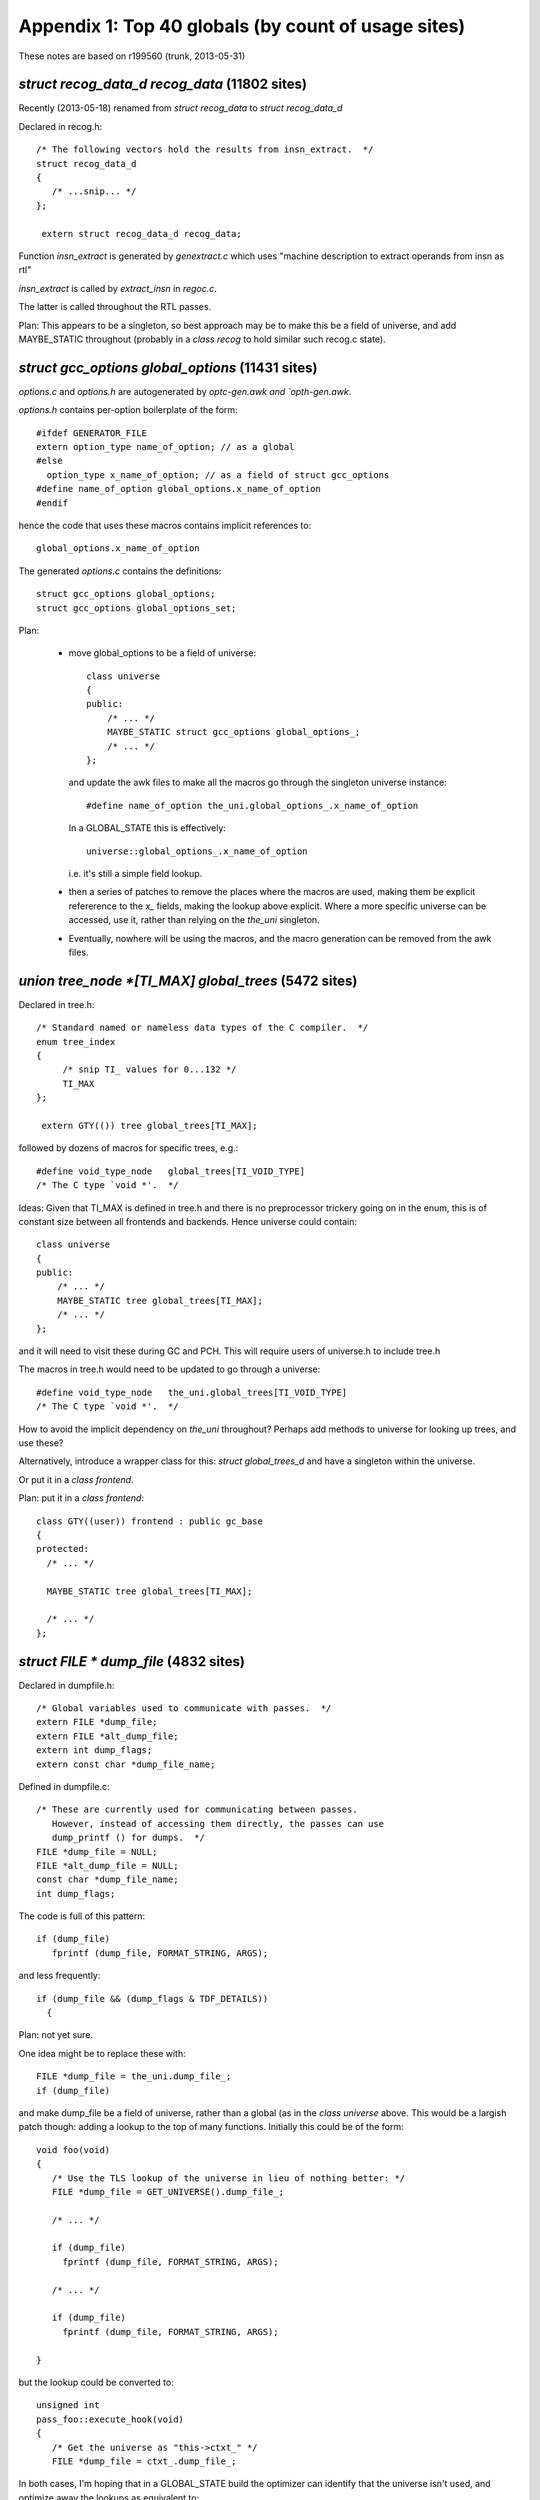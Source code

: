 .. _topglobals:

Appendix 1: Top 40 globals (by count of usage sites)
----------------------------------------------------

These notes are based on r199560 (trunk, 2013-05-31)

`struct recog_data_d recog_data` (11802 sites)
^^^^^^^^^^^^^^^^^^^^^^^^^^^^^^^^^^^^^^^^^^^^^^
Recently (2013-05-18) renamed from `struct recog_data` to
`struct recog_data_d`

Declared in recog.h::

  /* The following vectors hold the results from insn_extract.  */
  struct recog_data_d
  {
     /* ...snip... */
  };

   extern struct recog_data_d recog_data;

Function `insn_extract` is generated by `genextract.c` which uses
"machine description to extract operands from insn as rtl"

`insn_extract` is called by `extract_insn` in `regoc.c`.

The latter is called throughout the RTL passes.

Plan: This appears to be a singleton, so best approach may be to make
this be a field of universe, and add MAYBE_STATIC throughout (probably
in a `class recog` to hold similar such recog.c state).


`struct gcc_options global_options` (11431 sites)
^^^^^^^^^^^^^^^^^^^^^^^^^^^^^^^^^^^^^^^^^^^^^^^^^
`options.c` and `options.h` are autogenerated by `optc-gen.awk and
`opth-gen.awk`.

`options.h` contains per-option boilerplate of the form::

  #ifdef GENERATOR_FILE
  extern option_type name_of_option; // as a global
  #else
    option_type x_name_of_option; // as a field of struct gcc_options
  #define name_of_option global_options.x_name_of_option
  #endif

hence the code that uses these macros contains implicit references to::

   global_options.x_name_of_option

The generated `options.c` contains the definitions::

  struct gcc_options global_options;
  struct gcc_options global_options_set;

Plan:

  * move global_options to be a field of universe::

      class universe
      {
      public:
          /* ... */
          MAYBE_STATIC struct gcc_options global_options_;
          /* ... */
      };

    and update the awk files to make all the macros go through the
    singleton universe instance::

      #define name_of_option the_uni.global_options_.x_name_of_option

    In a GLOBAL_STATE this is effectively::

      universe::global_options_.x_name_of_option

    i.e. it's still a simple field lookup.

  * then a series of patches to remove the places where the macros are
    used, making them be explicit refererence to the `x_` fields, making
    the lookup above explicit.  Where a more specific universe can be
    accessed, use it, rather than relying on the `the_uni` singleton.

  * Eventually, nowhere will be using the macros, and the macro
    generation can be removed from the awk files.

`union tree_node *[TI_MAX] global_trees` (5472 sites)
^^^^^^^^^^^^^^^^^^^^^^^^^^^^^^^^^^^^^^^^^^^^^^^^^^^^^
Declared in tree.h::

  /* Standard named or nameless data types of the C compiler.  */
  enum tree_index
  {
       /* snip TI_ values for 0...132 */
       TI_MAX
  };

   extern GTY(()) tree global_trees[TI_MAX];

followed by dozens of macros for specific trees, e.g.::

  #define void_type_node   global_trees[TI_VOID_TYPE]
  /* The C type `void *'.  */

Ideas:  Given that TI_MAX is defined in tree.h and there is no preprocessor
trickery going on in the enum, this is of constant size between all
frontends and backends.  Hence universe could contain::

      class universe
      {
      public:
          /* ... */
          MAYBE_STATIC tree global_trees[TI_MAX];
          /* ... */
      };

and it will need to visit these during GC and PCH.  This will require
users of universe.h to include tree.h

The macros in tree.h would need to be updated to go through a universe::

  #define void_type_node   the_uni.global_trees[TI_VOID_TYPE]
  /* The C type `void *'.  */

How to avoid the implicit dependency on `the_uni` throughout?
Perhaps add methods to universe for looking up trees, and use these?

Alternatively, introduce a wrapper class for this: `struct global_trees_d`
and have a singleton within the universe.

Or put it in a `class frontend`.

Plan: put it in a `class frontend`::

  class GTY((user)) frontend : public gc_base
  {
  protected:
    /* ... */

    MAYBE_STATIC tree global_trees[TI_MAX];

    /* ... */
  };


`struct FILE * dump_file` (4832 sites)
^^^^^^^^^^^^^^^^^^^^^^^^^^^^^^^^^^^^^^
Declared in dumpfile.h::

  /* Global variables used to communicate with passes.  */
  extern FILE *dump_file;
  extern FILE *alt_dump_file;
  extern int dump_flags;
  extern const char *dump_file_name;

Defined in dumpfile.c::

  /* These are currently used for communicating between passes.
     However, instead of accessing them directly, the passes can use
     dump_printf () for dumps.  */
  FILE *dump_file = NULL;
  FILE *alt_dump_file = NULL;
  const char *dump_file_name;
  int dump_flags;

The code is full of this pattern::

   if (dump_file)
      fprintf (dump_file, FORMAT_STRING, ARGS);

and less frequently::

  if (dump_file && (dump_flags & TDF_DETAILS))
    {

Plan: not yet sure.

One idea might be to replace these with::

  FILE *dump_file = the_uni.dump_file_;
  if (dump_file)

and make dump_file be a field of universe, rather than a global (as in the
`class universe` above.  This would be a largish patch though: adding a lookup
to the top of many functions.  Initially this could be of the form::

   void foo(void)
   {
      /* Use the TLS lookup of the universe in lieu of nothing better: */
      FILE *dump_file = GET_UNIVERSE().dump_file_;

      /* ... */

      if (dump_file)
        fprintf (dump_file, FORMAT_STRING, ARGS);

      /* ... */

      if (dump_file)
        fprintf (dump_file, FORMAT_STRING, ARGS);

   }

but the lookup could be converted to::

   unsigned int
   pass_foo::execute_hook(void)
   {
      /* Get the universe as "this->ctxt_" */
      FILE *dump_file = ctxt_.dump_file_;

In both cases, I'm hoping that in a GLOBAL_STATE build the optimizer can
identify that the universe isn't used, and optimize away the lookups
as equivalent to::

   unsigned int
   pass_foo::execute_hook(void)
   {
      context &unused = this->ctxt;
      FILE *dump_file = context::dump_file_;

thus avoiding the lookup costs in the GLOBAL_STATE build.


`struct function * cfun` (4602 sites)
^^^^^^^^^^^^^^^^^^^^^^^^^^^^^^^^^^^^^
There is some non-trivial state around the `cfun` global, with an API for
changing it that calls a `set_current_function` target hook when the value
changes.

Implementations of `set_current_function` :

  * rs6000
  * i386
  * avr
  * mips
  * rx
  * a default implementation

There's also a stack, with a push_cfun/pop_cfun API that calls into
set_cfun, and also sets `current_function_decl`.

=======================  =========
Function                 Callsites
=======================  =========
`set_cfun`               31
`push_cfun`              50
`pop_cfun`               57
`push_function_context`  19
`pop_function_context`   20
=======================  =========

Calls to push_cfun / pop_cfun are almost all balanced within the same
function.  Exception is modify_function in tree-sra.c which pops then
pushes.

One part of the puzzle is that various header files in the build define
macros that reference the "cfun" global, e.g.::

  #define n_basic_blocks         (cfun->cfg->x_n_basic_blocks)

so there are about 4600 sites that use the global.

I'd hoped to elimintate `cfun` in favor of simply passing the `function*`
around as a parameter, but I don't think that's realistic for this
milestone.

Plan: cfun remains a global in a GLOBAL_STATE build, and becomes a macro
lookup in a shared-library build, using a TLS lookup::

   #if GLOBAL_STATE
   /* Status quo: */
   #define cfun (cfun + 0)
   #else
   /* (the "+ 0" ensures it's not a lvalue, so can't be assigned to)  */
   #define cfun (GET_UNIVERSE().cfun_ + 0)
   #endif

This is efficient for the global state case, but leads to thousands of
implicit TLS reads in the shared library case (often within loops)

I've been working on patches to remove these macros, making uses of cfun
explicit.  http://gcc.gnu.org/ml/gcc-patches/2013-05/msg01564.html
It may then be possible to amortize these lookups, since cfun->cfg
rarely changes inside a function: cfun only changes when one of the API
calls is invoked, and a function's cfg ptr is only set in `init_flow` and
during cleanup.

These macro removals and cfun->cfg consolidation may help the global state
case also: the compiler can't prove cfun->cfg doesn't change if the body
of the function makes a call into a function it can't see inside.

Notes: `set_cfun` (`function.c`) directly sets cfun, and when it changes
calls `invoke_set_current_function_hook` on the new function's decl.
This potentially updates `optimization_current_node`, calls the
`set_current_function` hook on the target, and potentially calls
`init_tree_optimization_optabs` on the new optimizations.


Status
^^^^^^
Waiting on patch review of
http://gcc.gnu.org/ml/gcc-patches/2013-05/msg01878.html

.. Note to self: my working copy for this aspect is
   `gcc-git-remove-cfun-macros`


`struct rtx_def *[MAX_SAVED_CONST_INT * 2 + 1] const_int_rtx` (3744 sites)
^^^^^^^^^^^^^^^^^^^^^^^^^^^^^^^^^^^^^^^^^^^^^^^^^^^^^^^^^^^^^^^^^^^^^^^^^^
Declared in `rtl.h`::

  #define MAX_SAVED_CONST_INT 64
  extern GTY(()) rtx const_int_rtx[MAX_SAVED_CONST_INT * 2 + 1];

  #define const0_rtx  (const_int_rtx[MAX_SAVED_CONST_INT])
  #define const1_rtx  (const_int_rtx[MAX_SAVED_CONST_INT+1])
  #define const2_rtx  (const_int_rtx[MAX_SAVED_CONST_INT+2])
  #define constm1_rtx (const_int_rtx[MAX_SAVED_CONST_INT-1])

Defined in `emit-rtl.c`::

  rtx const_int_rtx[MAX_SAVED_CONST_INT * 2 + 1];

representing small integers (-64 <= i <= 64)

Used extensively by `insn-emit.c` (generated by `genemit.c`) and
`insn-recog.c` (generated by `genrecog.c`), but not in the rest of the
sources.

Plan:  `const_int_rtx_` to be MAYBE_STATIC within a backend class
within the universe, with const_int_rtx to become a macro::

   class backend
   {
   public:
     MAYBE_STATIC rtx const_int_rtx_[MAX_SAVED_CONST_INT * 2 + 1];
     /* with gty hooks in the vfunc */
   };

   #if GLOBAL_STATE
   /* Make sure the optimizer doesn't do unnecessary work: */
   #define const_int_rtx (backend::const_int_rtx_)
   #else
   #define const_int_rtx (GET_UNIVERSE().backend_->const_int_rtx_)
   #endif

with the const0_rtx etc remaining as before.


`union tree_node *[(int sites) ATTR_LAST] built_in_attributes` (2186 sites)
^^^^^^^^^^^^^^^^^^^^^^^^^^^^^^^^^^^^^^^^^^^^^^^^^^^^^^^^^^^^^^^^^^^^^^^^^^^
`builtin-attrs.def` is shared by all frontends

`built_in_attributes` has declarations in 3 of the frontends::

  ada/gcc-interface/utils.c:5948:static GTY(()) tree built_in_attributes[(int) ATTR_LAST];
  c-family/c-common.c:5000:static GTY(()) tree built_in_attributes[(int) ATTR_LAST];
  lto/lto-lang.c:128:static GTY(()) tree built_in_attributes[(int) ATTR_LAST];

All three of these have a::

  enum built_in_attribute
  {
     /* use builtin-attrs.def */
     ATTR_LAST
  };

immediately prior to the `built_in_attributes`, so if I'm reading things
right, they all have the same meaning of ATTR_LAST.

Plan: move the array into universe, though perhaps a new frontend class
should be added to hold them?


`union tree_node *[(int sites) BT_LAST + 1] builtin_types` (2099 sites)
^^^^^^^^^^^^^^^^^^^^^^^^^^^^^^^^^^^^^^^^^^^^^^^^^^^^^^^^^^^^^^^^^^^^^^^
`builtin-types.def` is shared by all frontends.

These are declared per-frontend::

  ada/gcc-interface/utils.c:5812:static GTY(()) tree builtin_types[(int) BT_LAST + 1];
  c-family/c-common.c:5047:static tree builtin_types[(int) BT_LAST + 1];
  fortran/f95-lang.c:651:  tree builtin_types[(int) BT_LAST + 1];
  lto/lto-lang.c:173:static GTY(()) tree builtin_types[(int) BT_LAST + 1];

Both ada and c-family have::

  enum c_builtin_type
  {
     /* use builtin-attrs.def */
     BT_LAST
  };

and lto has::

  enum lto_builtin_type
  {
     /* use builtin-attrs.def */
     BT_LAST
  };

whereas fortran manages to hide it in function scope::

  gfc_init_builtin_functions (void)
  {
    enum builtin_type
    { // etc...

Plan: as for built_in_attributes


`int which_alternative` (1758 sites)
^^^^^^^^^^^^^^^^^^^^^^^^^^^^^^^^^^^^

Declared in `recog.h`::

  /* Set by constrain_operands to the number of the alternative that
     matched.  */
  extern int which_alternative;

Defined in `recog.c`::

  /* On return from `constrain_operands', indicate which alternative
     was satisfied.  */
  int which_alternative;

Plan: move into universe, perhaps within a new class recog (using
MAYBE_STATIC)::

  clas recog
  {
  public:
    MAYBE_STATIC int which_alternative;
  };

`unsigned char[87] mode_size` (1495 sites)
^^^^^^^^^^^^^^^^^^^^^^^^^^^^^^^^^^^^^^^^^^
Declared in `machmode.h`::

  /* Get the size in bytes and bits of an object of mode MODE.  */

  extern CONST_MODE_SIZE unsigned char mode_size[NUM_MACHINE_MODES];
  #define GET_MODE_SIZE(MODE)    ((unsigned short) mode_size[MODE])
  #define GET_MODE_BITSIZE(MODE) \
    ((unsigned short) (GET_MODE_SIZE (MODE) * BITS_PER_UNIT))

and also accessed by macro in `regs.h`::

  #define REG_BYTES(R) mode_size[(int) GET_MODE (R)]

`CONST_MODE_SIZE` is defined in `insn-modes.h` which is generated by
`genmodes.c`, e.g. "generated automatically from machmode.def and
config/i386/i386-modes.def" on this build, and is blank on my build, via
this logic::

  printf ("#define CONST_MODE_SIZE%s\n", adj_bytesize ? "" : " const");

to allow for the (autogenerated) function `init_adjust_machine_modes` to
tweak them.

Plan: TODO

`struct df_d * df` (1205 sites)
^^^^^^^^^^^^^^^^^^^^^^^^^^^^^^^
`struct df_d` is declared in df.h

df.h has::

  extern struct df_d *df;
  #define df_scan    (df->problems_by_index[DF_SCAN])
  #define df_rd      (df->problems_by_index[DF_RD])
  #define df_lr      (df->problems_by_index[DF_LR])
  #define df_live    (df->problems_by_index[DF_LIVE])
  #define df_chain   (df->problems_by_index[DF_CHAIN])
  #define df_word_lr (df->problems_by_index[DF_WORD_LR])
  #define df_note    (df->problems_by_index[DF_NOTE])
  #define df_md      (df->problems_by_index[DF_MD])

Defined in `df-core.c`::

  struct df_d *df;

It's created in `rest_of_handle_df_initialize` which is the execute hook
for `pass_df_initialize_opt` (aka `dfinit`).

It's freed in `rest_of_handle_df_finish` which is the execute hook for
`pass_df_finish` (aka `dfinish`).

Both of these are implemented in `df-core.c`.

Plan: add::

   MAYBE_STATIC struct df_d *df_;

to universe, and remove the global.

TODO: what to do about the macros?  Perhaps use GET_UNIVERSE(), so that::

   #define df (GET_UNIVERSE().df_)

`struct gcc_target targetm` (1069 sites)
^^^^^^^^^^^^^^^^^^^^^^^^^^^^^^^^^^^^^^^^
`target.h` declares::

  extern struct gcc_target targetm;

which appears to use `target.def` and the `HOOK_` system.

Should this be a C++ class???

TODO


`struct _IO_FILE * stderr` (990 sites)
^^^^^^^^^^^^^^^^^^^^^^^^^^^^^^^^^^^^^^
stderr thread-safety?  likelihood of interleaved errors?

`location_t input_location` (930 sites)
^^^^^^^^^^^^^^^^^^^^^^^^^^^^^^^^^^^^^^^
Declared in `input.h`::

  extern location_t input_location;

which also has these macros::

  #define input_line LOCATION_LINE (input_location)
  #define input_filename LOCATION_FILE (input_location)

`tree.h` also implicitly refers to it in this macro::

  #define EXPR_LOC_OR_HERE(NODE) (EXPR_HAS_LOCATION (NODE) \
                                  ? (NODE)->exp.locus : input_location)

Defined in `input.c`::

  /* Current position in real source file.  */

  location_t input_location;

`input_line` is only used in 13 places.
`input_filename` is used in 21 places.
`EXPR_LOC_OR_HERE` is used in 45 places.
`input_location` is used in about 2600 places.

Plan:

  * eliminate the `input_line` and `input_filename` macros

  * move `input_location` into universe::

      class universe
      {
      public:
          /* ... */
          MAYBE_STATIC location_t input_location_;
          /* ... */
      };

    and convert `input_location` into a macro that accesses the current
    universe's `input_location_`::

       #define input_location (GET_UNI().input_location_)

`struct saved_scope * scope_chain` (930 sites)
^^^^^^^^^^^^^^^^^^^^^^^^^^^^^^^^^^^^^^^^^^^^^^
Declared in cp/cp-tree.h::

   extern GTY(()) struct saved_scope *scope_chain;

along with numerous macros that access the fields of the struct.

Defined in cp/name-lookup.c::

  struct saved_scope *scope_chain;

Plan: TODO; the macros make it hard.

`int dump_flags` (927 sites)
^^^^^^^^^^^^^^^^^^^^^^^^^^^^
Declared in dumpfile.h::

  extern int dump_flags;

Defined in dumpfile.c::

  int dump_flags;

Many of these sites are of the form::

  if (dump_file && (dump_flags & TDF_DETAILS))
   {
      /* use dump_file */
   }

Idea: an API hook in universe::

      class universe
      {
      public:
         /* ... */
         FILE *dump_if_details ();
         /* ... */
      };

so that you do::

   FILE * dump_file = uni.dump_if_details ();

   if (dump_file)

Not sure if I like this idea; better might be just to make dump_flags be
a field of the universe, then::

  FILE *dump_file = the_uni.dump_file_;
  int dump_flags =  the_uni.dump_flags_;

  if (dump_file && (dump_flags & TDF_DETAILS))
   {
      /* use dump_file */
   }

preserving the bulk of the existing code (albeit with one big patch to add
the locals to all scopes that need it).

`struct rtl_data x_rtl` (885 sites)
^^^^^^^^^^^^^^^^^^^^^^^^^^^^^^^^^^^
Declared in `function.h`::

  extern GTY(()) struct rtl_data x_rtl;

  /* Accessor to RTL datastructures.  We keep them statically allocated now since
     we never keep multiple functions.  For threaded compiler we might however
     want to do differently.  */
  #define crtl (&x_rtl)

along with numerous macros that add implicit uses of x_rtl::

  #define return_label (crtl->x_return_label)
  #define naked_return_label (crtl->x_naked_return_label)
  #define stack_slot_list (crtl->x_stack_slot_list)
  #define parm_birth_insn (crtl->x_parm_birth_insn)
  #define frame_offset (crtl->x_frame_offset)
  #define stack_check_probe_note (crtl->x_stack_check_probe_note)
  #define arg_pointer_save_area (crtl->x_arg_pointer_save_area)
  #define used_temp_slots (crtl->x_used_temp_slots)
  #define avail_temp_slots (crtl->x_avail_temp_slots)
  #define temp_slot_level (crtl->x_temp_slot_level)
  #define nonlocal_goto_handler_labels (crtl->x_nonlocal_goto_handler_labels)
  #define frame_pointer_needed (crtl->frame_pointer_needed)
  #define stack_realign_fp (crtl->stack_realign_needed && !crtl->need_drap)
  #define stack_realign_drap (crtl->stack_realign_needed && crtl->need_drap)

TODO: not yet sure how to deal with this.  One approach would be analog
of the cfun approach: make a field inside universe::

  class universe
  {
  public:
    struct rtl_data crtl_;
  };

  #if GLOBAL_STATE
  #define crtl (universe::crtl_)
  #else
  #define crtl (GET_UNIVERSE().crtl_)
  #endif

`union tree_node *[13] integer_types` (846 sites)
^^^^^^^^^^^^^^^^^^^^^^^^^^^^^^^^^^^^^^^^^^^^^^^^^
`tree.h` declares::

  /* The standard C integer types.  Use integer_type_kind to index into
     this array.  */
  extern GTY(()) tree integer_types[itk_none];

along with access macros::

  #define char_type_node            integer_types[itk_char]
  #define signed_char_type_node     integer_types[itk_signed_char]
  /* etc */

Defined in `tree.c`::

  tree integer_types[itk_none];

TODO: not yet sure how to tackle this; perhaps another field in universe
hidden with a macro?

`unsigned char[X86_TUNE_LAST] ix86_tune_features` (815 sites)
^^^^^^^^^^^^^^^^^^^^^^^^^^^^^^^^^^^^^^^^^^^^^^^^^^^^^^^^^^^^^
Declared in `config/i386/i386.h`::

  extern unsigned char ix86_tune_features[X86_TUNE_LAST];

which also declares numerous macros of the form `TARGET_FOO`, e.g.::

  #define TARGET_SLOW_IMUL_IMM32_MEM \
     ix86_tune_features[X86_TUNE_SLOW_IMUL_IMM32_MEM]

Defined in `config/i386/i386.c`::

  /* Feature tests against the various tunings.  */
  unsigned char ix86_tune_features[X86_TUNE_LAST];

TODO

`union tree_node * current_function_decl` (756 sites)
^^^^^^^^^^^^^^^^^^^^^^^^^^^^^^^^^^^^^^^^^^^^^^^^^^^^^
Declared in `tree.h`::

  extern GTY(()) tree current_function_decl;

Implicitly exposed by macros in `tree-diagnostic.h`::

  #define diagnostic_last_function_changed (DC, DI) /* snip */
  #define diagnostic_set_last_function(DC, DI) /* snip */

both of which act on a diagnostic_context.

Defined in `toplev.c`::

  /* The FUNCTION_DECL for the function currently being compiled,
     or 0 if between functions.  */
  tree current_function_decl;

There are about 500 uses of current_function_decl in the sources.

TODO: is this *always* in sync with cfun?

Idea: if we put it in universe, put a `universe&` into each
diagnostic_context, so that the macros can easily get at the correct
universe.

`unsigned char[302][64] tree_contains_struct` (623 sites)
^^^^^^^^^^^^^^^^^^^^^^^^^^^^^^^^^^^^^^^^^^^^^^^^^^^^^^^^^
Declared in `tree.h`::

  extern unsigned char tree_contains_struct[MAX_TREE_CODES][64];

describing the structure of the tree "subclass" hierarchy.

It's implicitly used by this macro::

  #define CODE_CONTAINS_STRUCT(CODE, STRUCT) (tree_contains_struct[(CODE)][(STRUCT)])

It's initialized using various macros all of the form `MARK_TS_FOO`
e.g.::

  #define MARK_TS_BASE(C)                       \
    do {                                        \
      tree_contains_struct[C][TS_BASE] = 1;     \
    } while (0)

which are used by `initialize_tree_contains_struct`, but it's really
constant data, it's only non-constant because of the way it's initialized.

Each frontend adds extra stuff::

  ada/gcc-interface/misc.c:832:/* Initialize language-specific bits of tree_contains_struct.  */
  c-family/c-common.c:11420:/* Initialize language-specific-bits of tree_contains_struct.  */
  fortran/f95-lang.c
  lto/lto-lang.c:1245:  tree_contains_struct[NAMESPACE_DECL][TS_DECL_MINIMAL] = 1;

TODO: is there a way of making this const? (e.g. moving definition to the
frontend, and generating initializers?)

`int reload_completed` (606 sites)
^^^^^^^^^^^^^^^^^^^^^^^^^^^^^^^^^^
Declared in `rtl.h`::

  /* Nonzero after end of reload pass.
     Set to 1 or 0 by reload1.c.  */

  extern int reload_completed;

and implicitly used by this macro in rtl.h::

  #define can_create_pseudo_p() (!reload_in_progress && !reload_completed)

Used throughout source code and autogenerated code.

Plan: TODO: perhaps convert to a field of universe, add a compatibility
macro to get it relative to a local `universe&`, and see how much still
compiles???   Perhaps add a `class reload_state` ???


`struct target_hard_regs default_target_hard_regs` (585 sites)
^^^^^^^^^^^^^^^^^^^^^^^^^^^^^^^^^^^^^^^^^^^^^^^^^^^^^^^^^^^^^^
`hard-reg-set.h` declares::

  extern struct target_hard_regs default_target_hard_regs;
  #if SWITCHABLE_TARGET
  extern struct target_hard_regs *this_target_hard_regs;
  #else
  #define this_target_hard_regs (&default_target_hard_regs)
  #endif

followed by 18 field-access macros that implicitly access
`this_target_hard_regs`.

Defined in reginfo.c::

  struct target_hard_regs default_target_hard_regs;
  struct target_regs default_target_regs;
  #if SWITCHABLE_TARGET
  struct target_hard_regs *this_target_hard_regs = &default_target_hard_regs;
  struct target_regs *this_target_regs = &default_target_regs;
  #endif

Appears to be set up by `init_reg_sets` in `reginfo.c` but can then be
modified by switches.

TODO

`struct target_rtl default_target_rtl` (552 sites)
^^^^^^^^^^^^^^^^^^^^^^^^^^^^^^^^^^^^^^^^^^^^^^^^^^
`rtl.h` declares::

  extern GTY(()) struct target_rtl default_target_rtl;
  #if SWITCHABLE_TARGET
  extern struct target_rtl *this_target_rtl;
  #else
  #define this_target_rtl (&default_target_rtl)
  #endif

and various macros that create implicit uses of them.

emit-rtl.c defines them::

  struct target_rtl default_target_rtl;
  #if SWITCHABLE_TARGET
  struct target_rtl *this_target_rtl = &default_target_rtl;
  #endif

TODO

`int flag_isoc99` (547 sites)
^^^^^^^^^^^^^^^^^^^^^^^^^^^^^
TODO: Used in two places in `builtins.def` and in many places in C
frontend (do_scope)


`struct rtl_hooks rtl_hooks` (501 sites)
^^^^^^^^^^^^^^^^^^^^^^^^^^^^^^^^^^^^^^^^
Declared in `rtl.h`::

  /* Each pass can provide its own.  */
  extern struct rtl_hooks rtl_hooks;

TODO

`struct reload[MAX_RELOADS] rld` (498 sites)
^^^^^^^^^^^^^^^^^^^^^^^^^^^^^^^^^^^^^^^^^^^^

Declared in `reload.h`::

  extern struct reload rld[MAX_RELOADS];
  extern int n_reloads;

TODO; perhaps part of part of a new `class reload_state` ???

The value of `MAX_RELOADS` is backend-specific - reload.h has::

  #define MAX_RELOADS (2 * MAX_RECOG_OPERANDS * (MAX_REGS_PER_ADDRESS + 1))

and both of the macros on the right-hand-side are backend-specific:
`MAX_RECOG_OPERANDS` is defined in `insn-config.h` (which is
autogenerated by genconfig.c from the machine description file), and
`MAX_REGS_PER_ADDRESS` is defined in headers in
the config subdirctory for the targer in use.


`union tree_node *[CPTI_MAX] cp_global_trees` (489 sites)
^^^^^^^^^^^^^^^^^^^^^^^^^^^^^^^^^^^^^^^^^^^^^^^^^^^^^^^^^
These are important tree nodes used by the C++ frontend.

Declared in `cp/cp-tree.h`::

  extern GTY(()) tree cp_global_trees[CPTI_MAX];

Defined in `cp/decl.c`::

  tree cp_global_trees[CPTI_MAX];

Only ever used implicitly, via a set of macros defined immediately
after (in `cp/cp-tree.h`) e.g.::

  #define this_identifier cp_global_trees[CPTI_THIS_IDENTIFIER]

`cp/cp-tree.h` is used by the source files in `cp`, but it's also used in
a few other places, and exposed to plugins:

* `config/sol2-cxx.c` uses it, but doesn't seem to use `cp_global_trees`
* `config/i386/winnt-cxx.c`
* `objc/objc-next-runtime-abi-02.c`
* `objc/objc-act.c`
* `objc/objc-encoding.c`
* `objc/objc-gnu-runtime-abi-01.c`
* `objcp/objcp-decl.c`
* `objcp/objcp-lang.c`
* `testsuite/g++.dg/plugin/header_plugin.c`

Plan:

  * verify that scope of usage of cp_global_trees is confined to the `cp`
    directory

  * introduce a `class cp_state` (or `class cp_frontend`) to hold
    `cp_global_trees` as MAYBE_STATIC *private* data, and change everywhere
    using the access macros to be a MAYBE_STATIC member function of the
    class, so that the "cp_global_trees" in the access macros are
    accessing a (possibly static) field of the class (adding a suitable
    comment to the macros, since this is magic).

    How much does such a `class cp_frontend` need to see the rest of the
    compiler?  It needs a reference to the `gc_heap` that it's using but,
    does it need a `universe&`?  If we can get away with just providing
    a `gc_heap&`, that's more modular.

`LOC vect_location` (467 sites)
^^^^^^^^^^^^^^^^^^^^^^^^^^^^^^^
See notes in tree-vectorizer.c below

`struct target_ira default_target_ira` (440 sites)
^^^^^^^^^^^^^^^^^^^^^^^^^^^^^^^^^^^^^^^^^^^^^^^^^^
"Communication between the Integrated Register Allocator (IRA) and
the rest of the compiler."

`ira.h` has::

  extern struct target_ira default_target_ira;
  #if SWITCHABLE_TARGET
  extern struct target_ira *this_target_ira;
  #else
  #define this_target_ira (&default_target_ira)
  #endif

followed by 18 macros for accessing fields of this_target_ira.

The definitions are in `ira.c`

TODO

`struct cxx_pretty_printer scratch_pretty_printer` (402 sites)
^^^^^^^^^^^^^^^^^^^^^^^^^^^^^^^^^^^^^^^^^^^^^^^^^^^^^^^^^^^^^^

cp/error.c has::

  /* The global buffer where we dump everything.  It is there only for
     transitional purpose.  It is expected, in the near future, to be
     completely removed.  */
  static cxx_pretty_printer scratch_pretty_printer;
  #define cxx_pp (&scratch_pretty_printer)

  /* Translate if being used for diagnostics, but not for dump files or
     __PRETTY_FUNCTION.  */
  #define M_(msgid) (pp_translate_identifiers (cxx_pp) ? _(msgid) : (msgid))

so all uses are confined to this source file.

It was added on 2000-09-29 in da901964100f7c7fbabc841a1eb751fec549b093
aka r36666.

TODO

`machine_mode word_mode` (377 sites)
^^^^^^^^^^^^^^^^^^^^^^^^^^^^^^^^^^^^
`machmode.h` has::

  extern enum machine_mode word_mode;

and the definition is in `emit-rtl.c`::

  enum machine_mode word_mode;  /* Mode whose width is BITS_PER_WORD.  */

It is used directly in about 300 places.

The value is computed in `init_emit_once` in `emit-rtl.c` which::

  /* Create some permanent unique rtl objects shared between all functions.  */

and is called by `backend_init` in `toplev.c`.

Also `defaults.h` has::

  #ifndef STACK_SIZE_MODE
  #define STACK_SIZE_MODE word_mode
  #endif

TODO; perhaps part of a `class backend` that's part of the universe?

`struct line_maps * line_table` (376 sites)
^^^^^^^^^^^^^^^^^^^^^^^^^^^^^^^^^^^^^^^^^^^
Declared in `input.h`::

  extern GTY(()) struct line_maps *line_table;

which also defines these macros that reference it::

  #define LOCATION_LOCUS(LOC) /* snip */
  #define LOCATION_BLOCK(LOC) /* snip */
  #define in_system_header_at(LOC)  /* snip */
  #define in_system_header  /* snip */

Created by `general_init` in `toplev.c`

Used in about 120 places.

Plan: TODO; perhaps move to a new `class frontend`?

`struct FILE * asm_out_file` (358 sites)
^^^^^^^^^^^^^^^^^^^^^^^^^^^^^^^^^^^^^^^^

Declared in `output.h`::

  /* File in which assembler code is being written.  */

  #ifdef BUFSIZ
  extern FILE *asm_out_file;
  #endif

Defined in `toplev.c`::

  /* Output files for assembler code (real compiler output)
     and debugging dumps.  */

   FILE *asm_out_file;

Used in about 1300 places, often (but not always) with fprintf; many of
these places are in the per-target `config` subdirectories.

Set in a few places (with save/restore pairs), but the main place is
`init_asm_output` in `toplev.c`.

Closed in `finalize` in `toplev.c`

TODO; might have to make this one be thread-local store for a shared build,
given how pervasively this is used.  Alternatively, a *lot* of new classes,
storing asm_out_file as MAYBE_STATIC.

`union tree_node *[CTI_MAX] c_global_trees` (348 sites)
^^^^^^^^^^^^^^^^^^^^^^^^^^^^^^^^^^^^^^^^^^^^^^^^^^^^^^^

`c-family/c-common.h` has::

  extern GTY(()) tree c_global_trees[CTI_MAX];

and has about 60 macros that create implicit references to the array.

Definitions exist in::

  * `ada/gcc-interface/utils.c`::

      static tree c_global_trees[CTI_MAX];

  * `c-family/c-common.c`::

      tree c_global_trees[CTI_MAX];

`c-family/c-common.h` is included by the subdirectories `c`, `c-family`,
some `config` dirs, `cp`, `objc`, `testsuite/g++.dg/plugin/header_plugin.c`

Plan: similar to that for `cp_global_trees`: introduce a `class c_frontend`
to hold c_global_trees as *protected* MAYBE_STATIC data, with `cp_frontend`
as a subclass.

TODO: What to do about the ada stuff?

`union tree_node *[4] sizetype_tab` (331 sites)
^^^^^^^^^^^^^^^^^^^^^^^^^^^^^^^^^^^^^^^^^^^^^^^
`tree.h` declares::

  extern GTY(()) tree sizetype_tab[(int) stk_type_kind_last];

  #define sizetype sizetype_tab[(int) stk_sizetype]
  #define bitsizetype sizetype_tab[(int) stk_bitsizetype]
  #define ssizetype sizetype_tab[(int) stk_ssizetype]
  #define sbitsizetype sizetype_tab[(int) stk_sbitsizetype]

It is defined in `stor-layout.h`::

  /* Data type for the expressions representing sizes of data types.
     It is the first integer type laid out.  */
  tree sizetype_tab[(int) stk_type_kind_last];

It is used (via the macros) in about 500-600 places, in frontends and in
passes.

TODO: perhaps make it a field of universe?

`struct vec sched_luids` (326 sites)
^^^^^^^^^^^^^^^^^^^^^^^^^^^^^^^^^^^^
`sched-int.h` declares::

  /* Mapping from INSN_UID to INSN_LUID.  In the end all other per insn data
     structures should be indexed by luid.  */
  extern vec<int> sched_luids;
  #define INSN_LUID(INSN) (sched_luids[INSN_UID (INSN)])
  #define LUID_BY_UID(UID) (sched_luids[UID])

  #define SET_INSN_LUID(INSN, LUID) \
  (sched_luids[INSN_UID (INSN)] = (LUID))

Defined in `haifa-sched.c`::

  /* Mapping from instruction UID to its Logical UID.  */
  vec<int> sched_luids = vNULL;

Released by sched_finish_luids in `haifa-sched.c`

TODO

`struct _IO_FILE * stdout` (311 sites)
^^^^^^^^^^^^^^^^^^^^^^^^^^^^^^^^^^^^^^
As per stderr: thread-safety?  likelihood of interleaved errors?

TODO

`struct vec h_i_d` (300 sites)
^^^^^^^^^^^^^^^^^^^^^^^^^^^^^^
`sched-int.h` declares::

  extern vec<haifa_insn_data_def> h_i_d;

  #define HID(INSN) (&h_i_d[INSN_UID (INSN)])

along with other various macros of the form `INSN_*` that add implicit uses
of the global.

TODO

`struct lang_hooks lang_hooks` (287 sites)
^^^^^^^^^^^^^^^^^^^^^^^^^^^^^^^^^^^^^^^^^^^^^^^^

`langhooks.h` has::

  /* Each front end provides its own.  */
  extern struct lang_hooks lang_hooks;

Should this be a C++ class instead?

TODO
